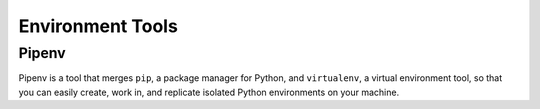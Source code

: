 =================
Environment Tools
=================

.. _pipenv:

Pipenv
------
Pipenv is a tool that merges ``pip``, a package manager for Python, and ``virtualenv``, a virtual environment tool, so that you can easily create, work in, and replicate isolated Python environments on your machine.